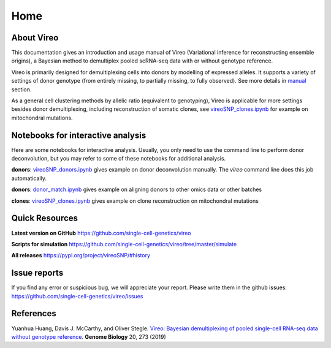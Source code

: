 ====
Home
====

.. :Author: Yuanhua Huang
.. :Version: 0.2.0
.. :Last viewed: Jun 30, 2019

About Vireo
===========

This documentation gives an introduction and usage manual of Vireo (Variational 
inference for reconstructing ensemble origins), a Bayesian method to demultiplex
pooled scRNA-seq data with or without genotype reference.

Vireo is primarily designed for demultiplexing cells into donors by modelling of
expressed alleles. It supports a variety of settings of donor genotype (from
entirely missing, to partially missing, to fully observed). See more details in
`manual`_ section.

As a general cell clustering methods by allelic ratio (equivalent to genotyping),
Vireo is applicable for more settings besides donor demultiplexing, including
reconstruction of somatic clones, see `vireoSNP_clones.ipynb`_ for example on 
mitochondral mutations.

.. _manual: https://vireosnp.readthedocs.io/en/latest/manual.html


Notebooks for interactive analysis
==================================
Here are some notebooks for interactive analysis. Usually, you only need to use 
the command line to perform donor deconvolution, but you may refer to some of 
these notebooks for additional analysis.

**donors**: `vireoSNP_donors.ipynb`_ gives example on donor deconvolution 
manually. The `vireo` command line does this job automatically.

**donors**: `donor_match.ipynb`_ gives example on aligning donors to other
omics data or other batches

**clones**: `vireoSNP_clones.ipynb`_ gives example on clone reconstruction on 
mitochondral mutations

.. _donor_match.ipynb: https://github.com/single-cell-genetics/vireo/blob/master/examples/donor_match.ipynb
.. _vireoSNP_donors.ipynb: https://github.com/single-cell-genetics/vireo/blob/master/examples/vireoSNP_donors.ipynb
.. _vireoSNP_clones.ipynb: https://github.com/single-cell-genetics/vireo/blob/master/examples/vireoSNP_clones.ipynb



Quick Resources
===============

**Latest version on GitHub**
https://github.com/single-cell-genetics/vireo

**Scripts for simulation**
https://github.com/single-cell-genetics/vireo/tree/master/simulate

**All releases**
https://pypi.org/project/vireoSNP/#history


Issue reports
=============
If you find any error or suspicious bug, we will appreciate your report.
Please write them in the github issues: 
https://github.com/single-cell-genetics/vireo/issues


References
==========

Yuanhua Huang, Davis J. McCarthy, and Oliver Stegle. `Vireo: Bayesian 
demultiplexing of pooled single-cell RNA-seq data without genotype reference 
<https://genomebiology.biomedcentral.com/articles/10.1186/s13059-019-1865-2>`_. 
\ **Genome Biology** \ 20, 273 (2019)

